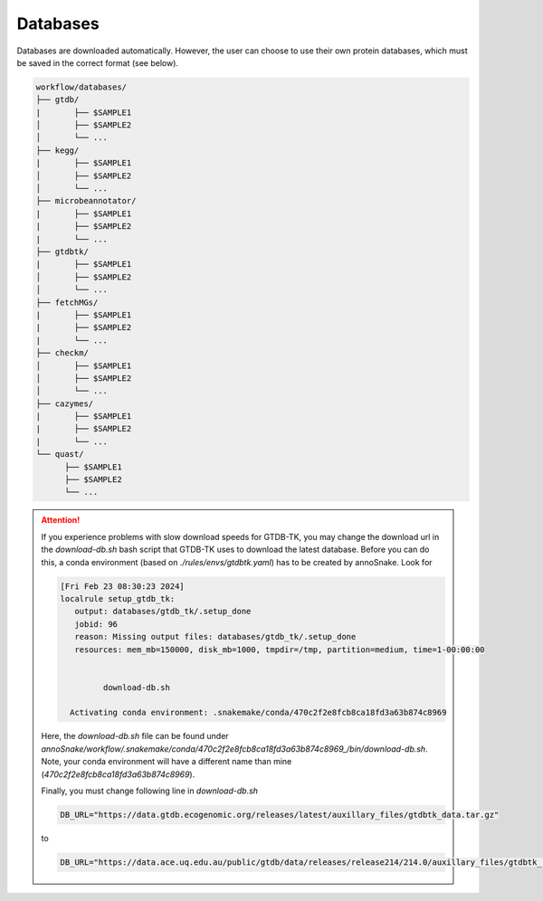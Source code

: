 .. _databases::
Databases
=========

Databases are downloaded automatically. However, the user can choose to use their own protein databases, which must be saved in the correct format (see below).

.. code::

  workflow/databases/
  ├── gtdb/
  |       ├── $SAMPLE1
  │       ├── $SAMPLE2
  │       └── ...
  ├── kegg/
  |       ├── $SAMPLE1
  │       ├── $SAMPLE2
  │       └── ...
  ├── microbeannotator/
  |       ├── $SAMPLE1
  |       ├── $SAMPLE2
  |       └── ...
  ├── gtdbtk/
  |       ├── $SAMPLE1
  │       ├── $SAMPLE2
  │       └── ...
  ├── fetchMGs/
  |       ├── $SAMPLE1
  |       ├── $SAMPLE2
  |       └── ...
  ├── checkm/
  │       ├── $SAMPLE1
  │       ├── $SAMPLE2
  │       └── ...
  ├── cazymes/
  |       ├── $SAMPLE1
  |       ├── $SAMPLE2
  |       └── ...
  └── quast/
        ├── $SAMPLE1
        ├── $SAMPLE2
        └── ...


.. attention::

  If you experience problems with slow download speeds for GTDB-TK, you may change the download url in the `download-db.sh` bash script that GTDB-TK uses to download the latest database. Before you can do this, a conda environment (based on *./rules/envs/gtdbtk.yaml*) has to be created by annoSnake. Look for  

  .. code::

    [Fri Feb 23 08:30:23 2024]
    localrule setup_gtdb_tk:
       output: databases/gtdb_tk/.setup_done
       jobid: 96
       reason: Missing output files: databases/gtdb_tk/.setup_done
       resources: mem_mb=150000, disk_mb=1000, tmpdir=/tmp, partition=medium, time=1-00:00:00


             download-db.sh
        
      Activating conda environment: .snakemake/conda/470c2f2e8fcb8ca18fd3a63b874c8969

  Here, the *download-db.sh* file can be found under *annoSnake/workflow/.snakemake/conda/470c2f2e8fcb8ca18fd3a63b874c8969_/bin/download-db.sh*. Note, your conda environment will have a different name than mine (*470c2f2e8fcb8ca18fd3a63b874c8969*).

  Finally, you must change following line in *download-db.sh* 

  .. code::

    DB_URL="https://data.gtdb.ecogenomic.org/releases/latest/auxillary_files/gtdbtk_data.tar.gz"

  to

  .. code::

    DB_URL="https://data.ace.uq.edu.au/public/gtdb/data/releases/release214/214.0/auxillary_files/gtdbtk_r214_data.tar.gz"

    
